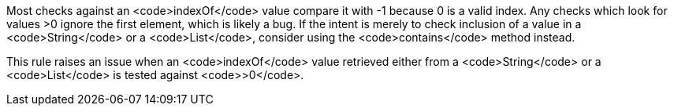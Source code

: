Most checks against an <code>indexOf</code> value compare it with -1 because 0 is a valid index. Any checks which look for values >0 ignore the first element, which is likely a bug. If the intent is merely to check inclusion of a value in a <code>String</code> or a <code>List</code>, consider using the <code>contains</code> method instead.

This rule raises an issue when an <code>indexOf</code> value retrieved either from a <code>String</code> or a <code>List</code> is tested against <code>>0</code>.
